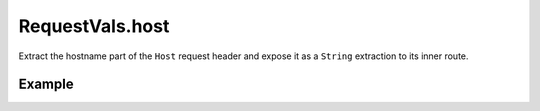 .. _-extractHost-java-:

RequestVals.host
================

Extract the hostname part of the ``Host`` request header and expose it as a ``String`` extraction
to its inner route.


Example
-------

.. includecode:: ../../../../code/docs/http/javadsl/server/directives/HostDirectivesExamplesTest.java#extractHostname
